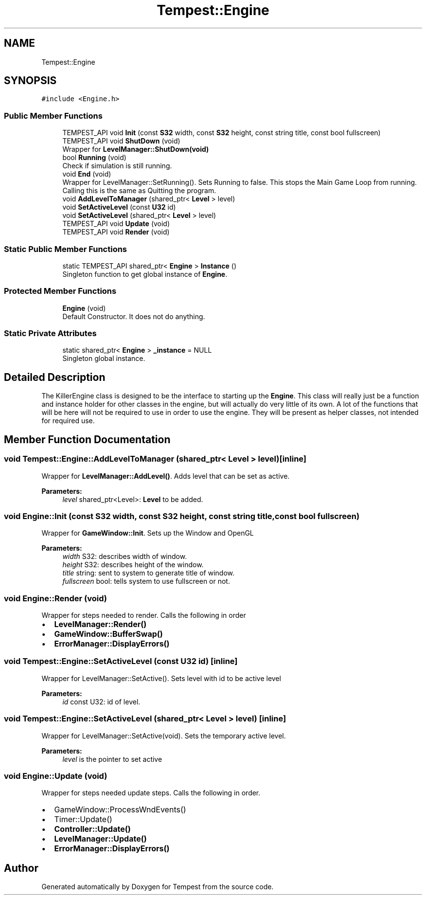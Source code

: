 .TH "Tempest::Engine" 3 "Wed Jan 8 2020" "Tempest" \" -*- nroff -*-
.ad l
.nh
.SH NAME
Tempest::Engine
.SH SYNOPSIS
.br
.PP
.PP
\fC#include <Engine\&.h>\fP
.SS "Public Member Functions"

.in +1c
.ti -1c
.RI "TEMPEST_API void \fBInit\fP (const \fBS32\fP width, const \fBS32\fP height, const string title, const bool fullscreen)"
.br
.ti -1c
.RI "TEMPEST_API void \fBShutDown\fP (void)"
.br
.RI "Wrapper for \fBLevelManager::ShutDown(void)\fP "
.ti -1c
.RI "bool \fBRunning\fP (void)"
.br
.RI "Check if simulation is still running\&. "
.ti -1c
.RI "void \fBEnd\fP (void)"
.br
.RI "Wrapper for LevelManager::SetRunning()\&. Sets Running to false\&. This stops the Main Game Loop from running\&. Calling this is the same as Quitting the program\&. "
.ti -1c
.RI "void \fBAddLevelToManager\fP (shared_ptr< \fBLevel\fP > level)"
.br
.ti -1c
.RI "void \fBSetActiveLevel\fP (const \fBU32\fP id)"
.br
.ti -1c
.RI "void \fBSetActiveLevel\fP (shared_ptr< \fBLevel\fP > level)"
.br
.ti -1c
.RI "TEMPEST_API void \fBUpdate\fP (void)"
.br
.ti -1c
.RI "TEMPEST_API void \fBRender\fP (void)"
.br
.in -1c
.SS "Static Public Member Functions"

.in +1c
.ti -1c
.RI "static TEMPEST_API shared_ptr< \fBEngine\fP > \fBInstance\fP ()"
.br
.RI "Singleton function to get global instance of \fBEngine\fP\&. "
.in -1c
.SS "Protected Member Functions"

.in +1c
.ti -1c
.RI "\fBEngine\fP (void)"
.br
.RI "Default Constructor\&. It does not do anything\&. "
.in -1c
.SS "Static Private Attributes"

.in +1c
.ti -1c
.RI "static shared_ptr< \fBEngine\fP > \fB_instance\fP = NULL"
.br
.RI "Singleton global instance\&. "
.in -1c
.SH "Detailed Description"
.PP 
The KillerEngine class is designed to be the interface to starting up the \fBEngine\fP\&. This class will really just be a function and instance holder for other classes in the engine, but will actually do very little of its own\&. A lot of the functions that will be here will not be required to use in order to use the engine\&. They will be present as helper classes, not intended for required use\&. 
.SH "Member Function Documentation"
.PP 
.SS "void Tempest::Engine::AddLevelToManager (shared_ptr< \fBLevel\fP > level)\fC [inline]\fP"
Wrapper for \fBLevelManager::AddLevel()\fP\&. Adds level that can be set as active\&. 
.PP
\fBParameters:\fP
.RS 4
\fIlevel\fP shared_ptr<Level>: \fBLevel\fP to be added\&. 
.RE
.PP

.SS "void Engine::Init (const \fBS32\fP width, const \fBS32\fP height, const string title, const bool fullscreen)"
Wrapper for \fBGameWindow::Init\fP\&. Sets up the Window and OpenGL 
.PP
\fBParameters:\fP
.RS 4
\fIwidth\fP S32: describes width of window\&. 
.br
\fIheight\fP S32: describes height of the window\&. 
.br
\fItitle\fP string: sent to system to generate title of window\&. 
.br
\fIfullscreen\fP bool: tells system to use fullscreen or not\&. 
.RE
.PP

.SS "void Engine::Render (void)"
Wrapper for steps needed to render\&. Calls the following in order
.IP "\(bu" 2
\fBLevelManager::Render()\fP
.IP "\(bu" 2
\fBGameWindow::BufferSwap()\fP
.IP "\(bu" 2
\fBErrorManager::DisplayErrors()\fP 
.PP

.SS "void Tempest::Engine::SetActiveLevel (const \fBU32\fP id)\fC [inline]\fP"
Wrapper for LevelManager::SetActive()\&. Sets level with id to be active level 
.PP
\fBParameters:\fP
.RS 4
\fIid\fP const U32: id of level\&. 
.RE
.PP

.SS "void Tempest::Engine::SetActiveLevel (shared_ptr< \fBLevel\fP > level)\fC [inline]\fP"
Wrapper for LevelManager::SetActive(void)\&. Sets the temporary active level\&. 
.PP
\fBParameters:\fP
.RS 4
\fIlevel\fP is the pointer to set active 
.RE
.PP

.SS "void Engine::Update (void)"
Wrapper for steps needed update steps\&. Calls the following in order\&.
.IP "\(bu" 2
GameWindow::ProcessWndEvents()
.IP "\(bu" 2
Timer::Update()
.IP "\(bu" 2
\fBController::Update()\fP
.IP "\(bu" 2
\fBLevelManager::Update()\fP
.IP "\(bu" 2
\fBErrorManager::DisplayErrors()\fP 
.PP


.SH "Author"
.PP 
Generated automatically by Doxygen for Tempest from the source code\&.
